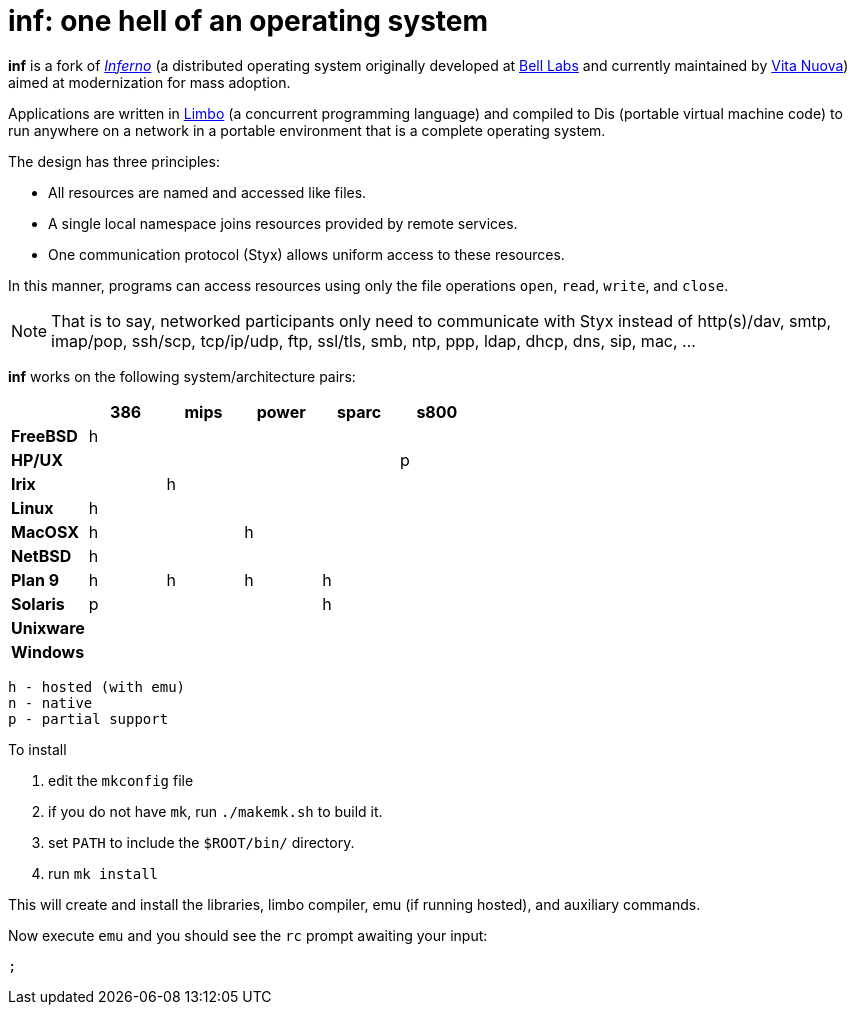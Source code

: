 = inf: one hell of an operating system

*inf* is a fork of http://www.inferno-os.info/inferno/[_Inferno_]
(a distributed operating system originally developed at
http://www.bell-labs.com/[Bell Labs] and currently maintained by
http://www.vitanuova.com/[Vita Nuova]) aimed at modernization for mass
adoption.

Applications are written in
http://www.vitanuova.com/inferno/limbo.html[Limbo] (a concurrent
programming language) and compiled to Dis (portable virtual machine
code) to run anywhere on a network in a portable environment that is a
complete operating system.

The design has three principles:

 - All resources are named and accessed like files.

 - A single local namespace joins resources provided by remote services.

 - One communication protocol (Styx) allows uniform access to these resources. 

In this manner, programs can access resources using only the file
operations `open`, `read`, `write`, and `close`.

NOTE: That is to say, networked participants only need to communicate
with Styx instead of http(s)/dav, smtp, imap/pop, ssh/scp, tcp/ip/udp,
ftp, ssl/tls, smb, ntp, ppp, ldap, dhcp, dns, sip, mac, ...


*inf* works on the following system/architecture pairs:

[cols="s,5*^"]
|===
|           | 386 | mips | power | sparc | s800

|FreeBSD    |  h  |      |       |       |
|HP/UX      |     |      |       |       |  p
|Irix       |     |   h  |       |       |
|Linux      |  h  |      |       |       |
|MacOSX     |  h  |      |   h   |       |
|NetBSD     |  h  |      |       |       |
|Plan 9     |  h  |   h  |   h   |   h   |
|Solaris    |  p  |      |       |   h   |
|Unixware   |     |      |       |       |
|Windows    |     |      |       |       |
|===

    h - hosted (with emu)
    n - native
    p - partial support


.To install

 . edit the `mkconfig` file

 . if you do not have `mk`, run `./makemk.sh` to build it.

 . set `PATH` to include the `$ROOT/bin/` directory.

 . run `mk install`

This will create and install the libraries, limbo compiler, emu (if
running hosted), and auxiliary commands.

Now execute `emu` and you should see the `rc` prompt awaiting your input:

    ;


